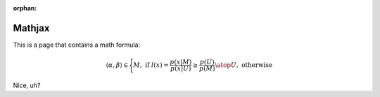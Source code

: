 :orphan:

=========
 Mathjax
=========

This is a page that contains a math formula:


.. math::

     \langle \alpha, \beta  \rangle
     \in
     \Biggl \lbrace
     {
     M,\text{ if }
        {
         l(\underline{x}) =
           \frac { p(\underline{x}|M ) } { p(\underline{x}|U) }
           \geq
            \frac { p(U) }{ p(M) } }
     \atop
     U, \text{ otherwise }
     }


Nice, uh?
